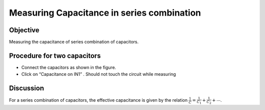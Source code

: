 Measuring Capacitance in series combination
===========================================

Objective
---------

Measuring the capacitance of series combination of capacitors.

.. image:: schematics/cap-series.svg
	   :width: 300px

Procedure for two capacitors
----------------------------

-  Connect the capacitors as shown in the figure.
-  Click on “Capacitance on IN1” . Should not touch the circuit while measuring

Discussion
----------

For a series combination of capacitors, the effective capacitance is
given by the relation :math:`\frac{1}{C} = \frac{1}{C_1} + \frac{1}{C_2} + ⋯`.
